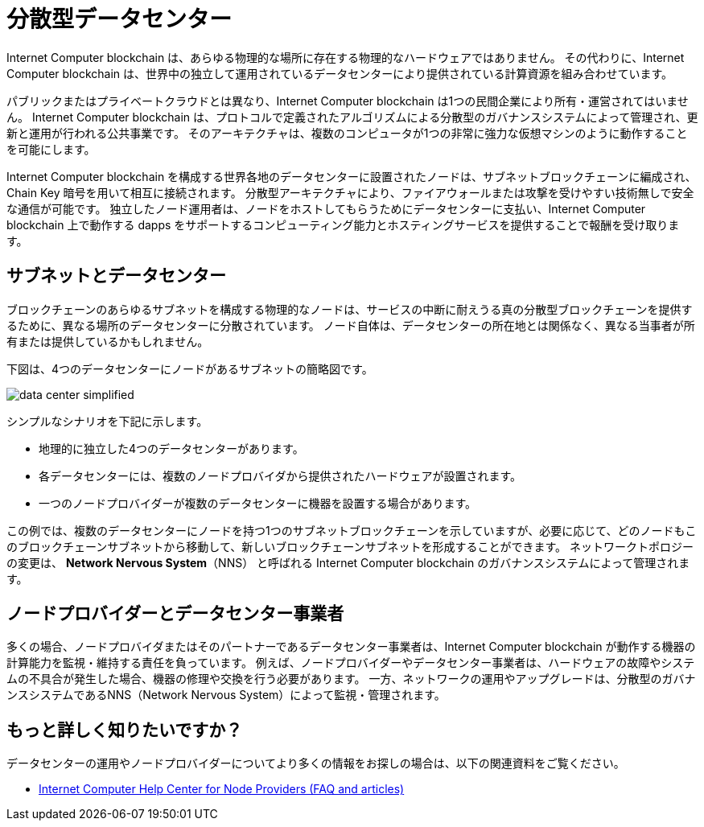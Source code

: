 = 分散型データセンター
:keywords: Internet Computer,blockchain,protocol,replica,subnet,data center,smart contract,canister,developer
:proglang: Motoko
:IC: Internet Computer blockchain
:company-id: DFINITY

{IC} は、あらゆる物理的な場所に存在する物理的なハードウェアではありません。
その代わりに、{IC} は、世界中の独立して運用されているデータセンターにより提供されている計算資源を組み合わせています。

パブリックまたはプライベートクラウドとは異なり、{IC} は1つの民間企業により所有・運営されてはいません。
{IC} は、プロトコルで定義されたアルゴリズムによる分散型のガバナンスシステムによって管理され、更新と運用が行われる公共事業です。
そのアーキテクチャは、複数のコンピュータが1つの非常に強力な仮想マシンのように動作することを可能にします。

{IC} を構成する世界各地のデータセンターに設置されたノードは、サブネットブロックチェーンに編成され、Chain Key 暗号を用いて相互に接続されます。
分散型アーキテクチャにより、ファイアウォールまたは攻撃を受けやすい技術無しで安全な通信が可能です。
独立したノード運用者は、ノードをホストしてもらうためにデータセンターに支払い、{IC} 上で動作する dapps をサポートするコンピューティング能力とホスティングサービスを提供することで報酬を受け取ります。

== サブネットとデータセンター

ブロックチェーンのあらゆるサブネットを構成する物理的なノードは、サービスの中断に耐えうる真の分散型ブロックチェーンを提供するために、異なる場所のデータセンターに分散されています。
ノード自体は、データセンターの所在地とは関係なく、異なる当事者が所有または提供しているかもしれません。

下図は、4つのデータセンターにノードがあるサブネットの簡略図です。

image:data-center-simplified.svg[]

シンプルなシナリオを下記に示します。

* 地理的に独立した4つのデータセンターがあります。
* 各データセンターには、複数のノードプロバイダから提供されたハードウェアが設置されます。
* 一つのノードプロバイダーが複数のデータセンターに機器を設置する場合があります。

この例では、複数のデータセンターにノードを持つ1つのサブネットブロックチェーンを示していますが、必要に応じて、どのノードもこのブロックチェーンサブネットから移動して、新しいブロックチェーンサブネットを形成することができます。
ネットワークトポロジーの変更は、 **Network Nervous System**（NNS） と呼ばれる {IC} のガバナンスシステムによって管理されます。

== ノードプロバイダーとデータセンター事業者

多くの場合、ノードプロバイダまたはそのパートナーであるデータセンター事業者は、{IC} が動作する機器の計算能力を監視・維持する責任を負っています。
例えば、ノードプロバイダーやデータセンター事業者は、ハードウェアの故障やシステムの不具合が発生した場合、機器の修理や交換を行う必要があります。
一方、ネットワークの運用やアップグレードは、分散型のガバナンスシステムであるNNS（Network Nervous System）によって監視・管理されます。


== もっと詳しく知りたいですか？

データセンターの運用やノードプロバイダーについてより多くの情報をお探しの場合は、以下の関連資料をご覧ください。

* link:https://support.internetcomputer.org/hc/en-us/sections/4405489337748-Node-Provider[Internet Computer Help Center for Node Providers (FAQ and articles)]

////
= Decentralized data centers
:keywords: Internet Computer,blockchain,protocol,replica,subnet,data center,smart contract,canister,developer
:proglang: Motoko
:IC: Internet Computer blockchain
:company-id: DFINITY

The {IC} is not physical hardware that exists in any physical location.
Instead, the {IC} combines computing resources provided by independently-operated data centers around the world.

Unlike a public or private cloud, the {IC} is not owned and operated by a single private company.
Instead, the {IC} is a public utility with updates and operations that are managed through an algorithmic, decentralized governance system defined in the protocol.
Its architecture enables multiple computers to operate like one, very powerful, virtual machine.

The nodes located in data centers around the globe that make up the Internet Computer are organized into subnet blockchains that in turn connect to each other using Chain Key cryptography.
The distributed architecture enables secure communication without firewalls or technologies that are vulnerable to attack.
Independent node operators pay data centers to host their nodes and receive remuneration for contributing computing capacity and hosting services to support dapps running on the {IC}.

== Subnets and data centers

To provide a truly decentralized blockchain that can withstand potential service disruptions, the physical nodes that make up any given blockchain subnet are distributed across data centers in diverse locations.
The nodes themselves might be owned or provided by different parties in partnership or unaffiliated with the data center location where they operate.

The following diagram provides a simplified view of a subnet with nodes in four data centers.

image:data-center-simplified.svg[]

In this simplified scenario:

* There are four geographically-independent data centers.
* Each data center has hardware supplied by multiple node providers.
* Any single node provider might have equipment in multiple data centers.

Although this example represents one subnet blockchain with nodes in multiple data centers, any of the nodes could be moved out of this blockchain subnet to form a new blockchain subnet, if needed.
Changes to the network topology are managed through the {IC} governance system called the **Network Nervous System** (NNS).

== Node providers and data center operators

In most cases, node providers—or the data center operators they partner with—are responsible for monitoring and maintaining the compute capacity of the equipment on which the {IC} runs.
For example, node providers or data center operators might need to repair or replace equipment if there's a hardware failure or if a system under-performs.
Network operations and upgrades, however, are monitored and managed through the decentralized governance system, the Network Nervous System (NNS).

== Want to learn more?

If you are looking for more information about data center operations and node providers, check out the following related resources:

* link:https://support.internetcomputer.org/hc/en-us/sections/4405489337748-Node-Provider[Internet Computer Help Center for Node Providers (FAQ and articles)]

////
